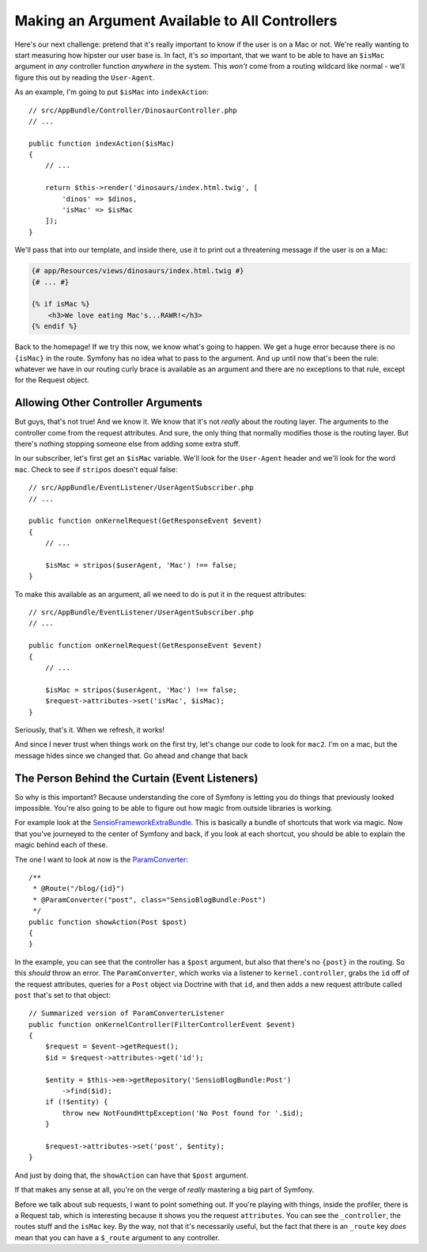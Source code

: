 Making an Argument Available to All Controllers
===============================================

Here's our next challenge: pretend that it's really important to know if
the user is on a Mac or not. We're really wanting to start measuring how hipster
our user base is. In fact, it's *so* important, that we want to be able to
have an ``$isMac`` argument in *any* controller function *anywhere* in the
system. This *won't* come from a routing wildcard like normal - we'll figure
this out by reading the ``User-Agent``.

As an example, I'm going to put ``$isMac`` into ``indexAction``::

    // src/AppBundle/Controller/DinosaurController.php
    // ...

    public function indexAction($isMac)
    {
        // ...

        return $this->render('dinosaurs/index.html.twig', [
            'dinos' => $dinos,
            'isMac' => $isMac
        ]);
    }

We'll pass that into our template, and inside there, use it to print out a
threatening message if the user is on a Mac:

..  code-block:: html+jinja

    {# app/Resources/views/dinosaurs/index.html.twig #}
    {# ... #}

    {% if isMac %}
        <h3>We love eating Mac's...RAWR!</h3>
    {% endif %}

Back to the homepage! If we try this now, we know what's going to happen.
We get a huge error because there is no ``{isMac}`` in the route. Symfony
has no idea what to pass to the argument. And up until now that's been the
rule: whatever we have in our routing curly brace is available as an argument
and there are no exceptions to that rule, except for the Request object.

Allowing Other Controller Arguments
-----------------------------------

But guys, that's not true! And we know it. We know that it's not *really*
about the routing layer. The arguments to the controller come from the request
attributes. And sure, the only thing that normally modifies those is the
routing layer. But there's nothing stopping someone else from adding some
extra stuff.

In our subscriber, let's first get an ``$isMac`` variable. We'll look for
the ``User-Agent`` header and we'll look for the word ``mac``. Check to see
if ``stripos`` doesn't equal false::

    // src/AppBundle/EventListener/UserAgentSubscriber.php
    // ...

    public function onKernelRequest(GetResponseEvent $event)
    {
        // ...

        $isMac = stripos($userAgent, 'Mac') !== false;
    }

To make this available as an argument, all we need to do is put it in the
request attributes::

    // src/AppBundle/EventListener/UserAgentSubscriber.php
    // ...

    public function onKernelRequest(GetResponseEvent $event)
    {
        // ...

        $isMac = stripos($userAgent, 'Mac') !== false;
        $request->attributes->set('isMac', $isMac);
    }

Seriously, that's it. When we refresh, it works!

And since I never trust when things work on the first try, let's change
our code to look for ``mac2``. I'm on a mac, but the message hides since
we changed that. Go ahead and change that back

The Person Behind the Curtain (Event Listeners)
-----------------------------------------------

So why is this important? Because understanding the core of Symfony is letting
you do things that previously looked impossible. You're also going to be
able to figure out how magic from outside libraries is working.

For example look at the `SensioFrameworkExtraBundle`_. This is basically
a bundle of shortcuts that work via magic. Now that you've journeyed to the
center of Symfony and back, if you look at each shortcut, you should be able
to explain the magic behind each of these. 

The one I want to look at now is the `ParamConverter`_::

    /**
     * @Route("/blog/{id}")
     * @ParamConverter("post", class="SensioBlogBundle:Post")
     */
    public function showAction(Post $post)
    {
    }

In the example, you can see that the controller has a ``$post`` argument,
but also that there's no ``{post}`` in the routing. So this *should* throw
an error. The ``ParamConverter``, which works via a listener to ``kernel.controller``,
grabs the ``id`` off of the request attributes, queries for a ``Post`` object
via Doctrine with that ``id``, and then adds a new request attribute called ``post``
that's set to that object::

    // Summarized version of ParamConverterListener
    public function onKernelController(FilterControllerEvent $event)
    {
        $request = $event->getRequest();
        $id = $request->attributes->get('id');

        $entity = $this->em->getRepository('SensioBlogBundle:Post')
            ->find($id);
        if (!$entity) {
            throw new NotFoundHttpException('No Post found for '.$id);
        }

        $request->attributes->set('post', $entity);
    }

And just by doing that, the ``showAction`` can have that ``$post`` argument.

If that makes any sense at all, you're on the verge of *really* mastering
a big part of Symfony.

Before we talk about sub requests, I want to point something out. If you're
playing with things, inside the profiler, there is a Request tab, which is
interesting because it shows you the request ``attributes``. You can see
the ``_controller``, the routes stuff and the ``isMac`` key. By the way,
not that it's necessarily useful, but the fact that there is an ``_route``
key *does* mean that you can have a ``$_route`` argument to any controller.

.. _`SensioFrameworkExtraBundle`: http://symfony.com/doc/current/bundles/SensioFrameworkExtraBundle/index.html
.. _`ParamConverter`: http://symfony.com/doc/current/bundles/SensioFrameworkExtraBundle/annotations/converters.html

